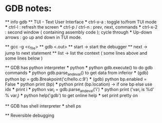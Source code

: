 * GDB notes: 
  ** info gdb
  ** TUI - Text User Interface
    *** ctrl-x-a : toggle to/from TUI mode
    *** ctrl-l : refresh the screen
    *** ctrl-p / ctrl-n : prev, next, commands
    *** ctrl-x-2 : second window ( containing assembly code ); cycle through
    *** Up-down arrows : go up and down in TUI mode.

  ** gcc -g <c_file>
  ** gdb <.out>
  ** start -> start the debugger
  ** next -> jump to next statement
  ** list -> list the context ( some lines above and some lines below )

  ** GDB has python interpreter
    *** python 
    *** python gdb.execute() to do gdb commands
    *** python gdb.parse_and_eval() to get data from inferior
    *** (gdb) python bp = gdb.Breakpoint('c/hello.c:9')
    *** (gdb) python bp.enabled = False
    *** python print (bp)
    *** python print (bp.location) -> if one bp else use idx
    *** print i
    *** python var_i = gdb.parse_and_eval('i')
    *** python print ('var_i is %d' % var_i)
    *** python help('gdb') to get online help
    *** set print pretty on

  ** GDB has shell interpreter
    *** shell ps

  ** Reversible debugging

